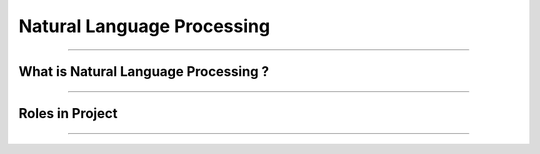Natural Language Processing
=============

----------------------------------------------------------------------------------------------------------------------------------------------





.. raw:: html

    <p><span style="color:white;">'</p></span>

What is Natural Language Processing ?
----------------------------------


.. raw:: html

    <p style="text-align: justify;"><span style="color:#000000;"><i>
    Natural Language Processing (NLP) is a field of artificial intelligence that focuses on the interaction between computers and human languages. It enables machines to understand, interpret, and generate human language in a way that is meaningful. NLP combines techniques from linguistics, computer science, and machine learning to process and analyze large volumes of natural language data. Common applications of NLP include text analysis, language translation, sentiment analysis, speech recognition, and chatbot systems. By leveraging algorithms and models, NLP breaks down language into components like syntax (structure), semantics (meaning), and pragmatics (context) to enable machines to extract insights or generate coherent responses.
    </i></span></p>
    <p style="text-align: justify;"><span style="color:#000000;"><i>
    The core challenges of NLP lie in handling the ambiguity, complexity, and variability of human language. Words often have multiple meanings depending on context, and the same sentiment can be expressed in numerous ways. NLP techniques, such as tokenization, stemming, and parsing, preprocess language data to make it usable for models. Modern advancements like deep learning have propelled NLP capabilities, with architectures like transformers enabling state-of-the-art performance in tasks like text summarization, question answering, and conversational AI. By bridging the gap between human communication and computer systems, NLP plays a vital role in creating intelligent and accessible technologies.
    </i></span></p>
    <p><span style="color:white;">'</p></span>


----------------------------------------------------------------------------------------------------------------------------------------------



Roles in Project
-------------------------------

.. raw:: html


    <p style="text-align: justify;"><span style="color:#000000;"><i>

    <p><span style="color:rgb(41, 128, 185);"><b>1. Understanding User Queries <b></span></p>

    <p style="color:red; margin-bottom: 8px;"><b>How it Works:</b></p>
    User input (e.g., "Is there an anomaly in this image?") is tokenized and converted into embeddings using the Vicuna-7B large language model (LLM).<br>
    These embeddings are aligned with visual embeddings generated from the Feature-Matching Decoder, ensuring the model understands the query in the context of the visual data.<br>
    <p style="margin: 8px;"><span style="color:white;"></span></p>
    <p style="color:red; margin-bottom: 8px;"><b>Example:</b></p>
    Input:"What anomalies can you see in this industrial part?"<br>
    NLP interprets the question, retrieves relevant visual information, and processes it to generate a meaningful response.<br>
    <p><span style="color:white;">'</p></span>

    <p><span style="color:rgb(41, 128, 185);"><b>2. Generating Explanatory Responses <b></span></p>

    <p style="color:red; margin-bottom: 8px;"><b>How it Works:</b></p>
    Anomaly localization results from the visual pipeline are converted into prompt embeddings by the Prompt Learner.<br>
    The Vicuna-7B LLM processes these embeddings to generate human-like responses, ensuring the output is understandable and actionable.<br>
    <p style="margin: 8px;"><span style="color:white;"></span></p>
    <p style="color:red; margin-bottom: 8px;"><b>Example:</b></p>
    Visual Input: An image of a screw with missing threads.<br>
    User Query: "Describe the anomaly."<br>
    Output: "The screw has missing threads near the middle section, which could impact its functionality."<br>
    <p><span style="color:white;">'</p></span>

    <p><span style="color:rgb(41, 128, 185);"><b>3. Facilitating Multi-Turn Dialogue<b></span></p>

    <p style="color:red; margin-bottom: 8px;"><b>How it Works:</b></p>
    The model maintains a contextual understanding of previous queries and responses using the LLM’s capabilities.<br>
    Users can ask follow-up questions, and NLP ensures the system provides consistent and context-aware answers.<br>
    <p style="color:red; margin-bottom: 8px;"><b>Example:</b></p>
    User: "What is wrong with this image?"<br>
    System: "The metallic surface has a dent in the upper-left corner."<br>
    User: "Can you highlight the location?"<br>
    System: "The dent is highlighted in the following heatmap." (Heatmap provided alongside response)<br>
    <p><span style="color:white;">'</p></span>

    <p><span style="color:rgb(41, 128, 185);"><b>4. Aligning Text and Vision Information<b></span></p>

    <p style="color:red; margin-bottom: 8px;"><b>How it Works:</b></p>
    Localization outputs from the Feature-Matching Decoder are transformed into prompts by the Prompt Learner.<br>
    These prompts are designed to align with the textual processing capabilities of the Vicuna-7B LLM, ensuring seamless integration of text and visual data.<br>
    <p style="color:red; margin-bottom: 8px;"><b>Example:</b></p>
    Localization Output: A segmentation map of a defective component.<br>
    NLP Task: Generate a descriptive text explaining the anomaly based on the segmentation map.<br>
    Output: "The highlighted region shows a crack extending diagonally across the lower-right corner."<br>
    <p><span style="color:white;">'</p></span>

    <p><span style="color:rgb(41, 128, 185);"><b>5. Few-Shot Adaptability<b></span></p>

    NLP, through the Vicuna-7B LLM, contributes to the system’s ability to adapt to new datasets with minimal normal samples by effectively generating descriptions and understanding textual prompts associated with these datasets.<br>
    <p style="margin: 8px;"><span style="color:white;"></span></p>
    <p style="color:red; margin-bottom: 8px;"><b>Example:</b></p>
    Dataset: Images of industrial cables.<br>
    Few-Shot Learning Task: Explain anomalies in new cable types using only one reference image.<br>
    NLP Output: "This cable has a frayed end, which is unusual compared to the reference sample."<br>
    <p><span style="color:white;">'</p></span>

    <p><span style="color:rgb(41, 128, 185);"><b>6. Human-Like Communication<b></span></p>

    NLP ensures that interactions with AnomalyGPT are natural and user-friendly, making it suitable for industrial environments where operators may need detailed, interactive feedback.<br>
    <p style="margin: 8px;"><span style="color:white;"></span></p>
    <p style="color:red; margin-bottom: 8px;"><b>Example:</b></p>
    In a factory setting, a technician uploads an image of a defective component and asks: "What is the issue?"<br>
    The system responds: "The part has a surface scratch near the bottom-right corner, as highlighted in the attached image."<br>
    The technician follows up: "Can this defect affect performance?"<br>
    The system responds: "Yes, this type of scratch may reduce the component’s durability under stress."<br>
    <p><span style="color:white;">'</p></span>
    
    </i></span></p>

.. raw:: html

    <p><span style="color:white;">'</p></span>



----------------------------------------------------------------------------------------------------------------------------------------------
